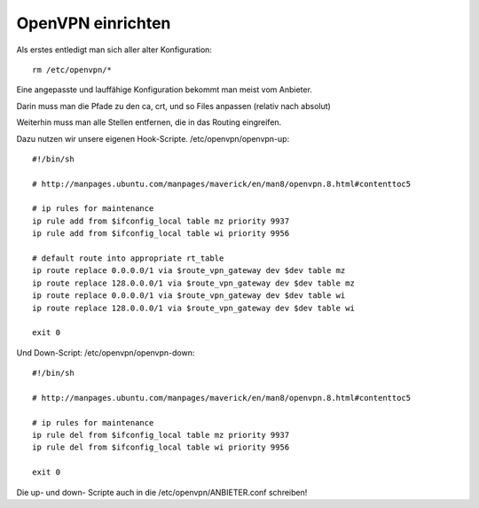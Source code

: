 .. _openvpn:

OpenVPN einrichten
==================

Als erstes entledigt man sich aller alter Konfiguration::

    rm /etc/openvpn/*

Eine angepasste und lauffähige Konfiguration bekommt man meist vom Anbieter.

Darin muss man die Pfade zu den ca, crt, und so Files anpassen (relativ nach absolut)

Weiterhin muss man alle Stellen entfernen, die in das Routing eingreifen.

Dazu nutzen wir unsere eigenen Hook-Scripte. /etc/openvpn/openvpn-up::

    #!/bin/sh

    # http://manpages.ubuntu.com/manpages/maverick/en/man8/openvpn.8.html#contenttoc5

    # ip rules for maintenance
    ip rule add from $ifconfig_local table mz priority 9937
    ip rule add from $ifconfig_local table wi priority 9956

    # default route into appropriate rt_table
    ip route replace 0.0.0.0/1 via $route_vpn_gateway dev $dev table mz
    ip route replace 128.0.0.0/1 via $route_vpn_gateway dev $dev table mz
    ip route replace 0.0.0.0/1 via $route_vpn_gateway dev $dev table wi
    ip route replace 128.0.0.0/1 via $route_vpn_gateway dev $dev table wi

    exit 0

Und Down-Script: /etc/openvpn/openvpn-down::

    #!/bin/sh

    # http://manpages.ubuntu.com/manpages/maverick/en/man8/openvpn.8.html#contenttoc5

    # ip rules for maintenance
    ip rule del from $ifconfig_local table mz priority 9937
    ip rule del from $ifconfig_local table wi priority 9956

    exit 0


Die up- und down- Scripte auch in die /etc/openvpn/ANBIETER.conf schreiben!
